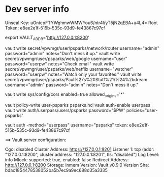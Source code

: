 * Dev server info
Unseal Key: uOntcpFTYWghmwWMWYou6/ntr4l/yT5jN2qEBA+u4L4=
Root Token: e8ee2e1f-515b-535c-93d9-fe43867c97cf

export VAULT_ADDR='http://127.0.0.1:8200'



vault write secret/vpwmgr/user/psparks/network/router username="admin" password="admin" notes="Don't mess it up."
vault write secret/vpwmgr/user/psparks/web/google username="user" password="userpw" notes="Check email"
vault write secret/vpwmgr/user/psparks/web/netflix username="watcher" password="userpw" notes="Watch only your favorites."
vault write secret/vpwmgr/user/psparks/Paul%27s%20Stuff%21/%24%2bdream username="admin" password="admin" notes="Don't mess it up."



# Enable cross origin. TODO lock this down
vault write sys/config/cors enabled=true allowed_origins='*'

vault policy-write user-psparks psparks.hcl
vault auth-enable userpass
vault write auth/userpass/users/psparks password="$PW" policies="user-psparks"


vault auth -method="userpass" username="psparks"
  token: e8ee2e1f-515b-535c-93d9-fe43867c97cf



==> Vault server configuration:

                     Cgo: disabled
         Cluster Address: https://127.0.0.1:8201
              Listener 1: tcp (addr: "127.0.0.1:8200", cluster address: "127.0.0.1:8201", tls: "disabled")
               Log Level: info
                   Mlock: supported: true, enabled: false
        Redirect Address: http://127.0.0.1:8200
                 Storage: inmem
                 Version: Vault v0.9.0
             Version Sha: bdac1854478538052ba5b7ec9a9ec688d35a3335

